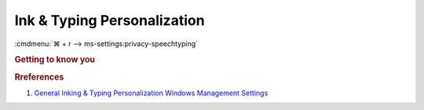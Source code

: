 .. _w10-1903-reasonable-privacy-ink-typing:

Ink & Typing Personalization
############################
:cmdmenu:`⌘ + r --> ms-settings:privacy-speechtyping`

.. rubric:: Getting to know you

.. wregedit:: Disable typing history via Registry
  :key_title: HKEY_CURRENT_USER\Software\Microsoft\InputPersonalization
  :names:     RestrictImplicitTextCollection,
              RestrictImplicitInkCollection
  :types:     DWORD,
              DWORD
  :data:      1,
              1
  :no_section:
  :no_launch:

    .. note::
      There is no GPO equivalent.

.. rubric:: Rreferences

#. `General Inking & Typing Personalization Windows Management Settings <https://docs.microsoft.com/en-us/windows/privacy/manage-connections-from-windows-operating-system-components-to-microsoft-services#1821-inking--typing>`_